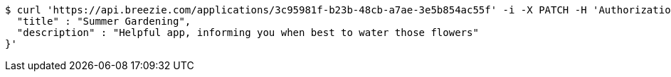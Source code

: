 [source,bash]
----
$ curl 'https://api.breezie.com/applications/3c95981f-b23b-48cb-a7ae-3e5b854ac55f' -i -X PATCH -H 'Authorization: Bearer: 0b79bab50daca910b000d4f1a2b675d604257e42' -H 'Content-Type: application/json' -d '{
  "title" : "Summer Gardening",
  "description" : "Helpful app, informing you when best to water those flowers"
}'
----